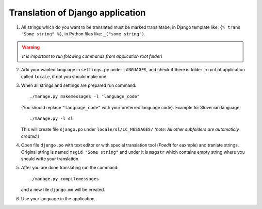 Translation of Django application
==================================

1. All strings which do you want to be translated must be marked translatabe,
   in Django template like: ``{% trans "Some string" %}``,
   in Python files like: ``_("some string")``.
   
.. warning:: *It is important to run folowing commands from application root folder!*

2. Add your wanted language in ``settings.py`` under ``LANGUAGES``, and check if there is folder
   in root of application called ``locale``, if not you should make one.

3. When all strings and settings are prepared run command::

       ./manage.py makemessages -l "language_code"
    
   (You should replace ``"language_code"`` with your preferred language code). 
   Example for Slovenian language::
   
       ./manage.py -l sl
   
   This will create file ``django.po`` under ``locale/sl/LC_MESSAGES/``
   `(note: All other subfolders are automaticly created.)`

4. Open file ``django.po`` with text editor or with special translation tool (`Poedit` for eaxmple)
   and tranlate strings. Original string is named ``msgid "Some string"`` and under it
   is ``msgstr`` which contains empty string where you should write your translation.

5. After you are done translating run the command::

       ./manage.py compilemessages
       
   and a new file ``django.mo`` will be created.
   
6. Use your language in the application.